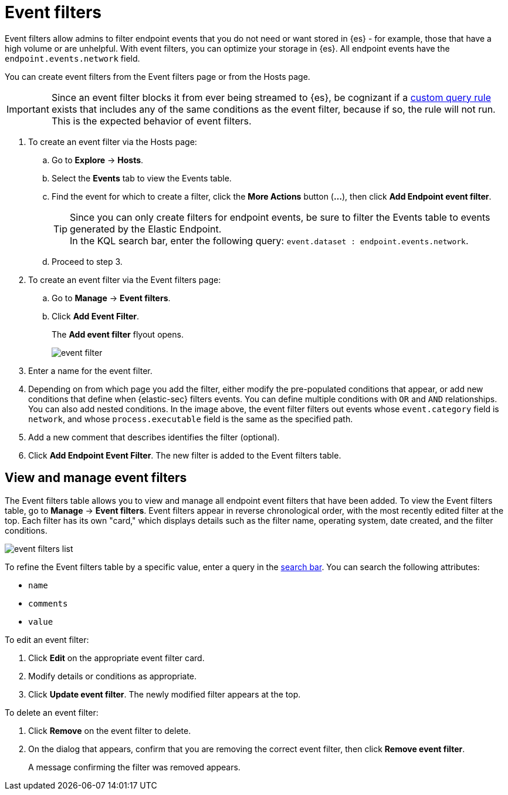 [[event-filters]]
[chapter, role="xpack"]
= Event filters

Event filters allow admins to filter endpoint events that you do not need or want stored in {es} - for example, those that have a high volume or are unhelpful. With event filters, you can optimize your storage in {es}. All endpoint events have the `endpoint.events.network` field.

You can create event filters from the Event filters page or from the Hosts page.

IMPORTANT: Since an event filter blocks it from ever being streamed to {es}, be cognizant if a <<create-custom-rule, custom query rule>> exists that includes any of the same conditions as the event filter, because if so, the rule will not run. This is the expected behavior of event filters.

. To create an event filter via the Hosts page:
.. Go to *Explore* -> *Hosts*.
.. Select the *Events* tab to view the Events table.
+
.. Find the event for which to create a filter, click the *More Actions* button (*...*), then click *Add Endpoint event filter*.
+
TIP: Since you can only create filters for endpoint events, be sure to filter the Events table to events generated by the Elastic Endpoint. +
In the KQL search bar, enter the following query: `event.dataset : endpoint.events.network`.
+
.. Proceed to step 3.
. To create an event filter via the Event filters page:
.. Go to *Manage* -> *Event filters*.
.. Click *Add Event Filter*.
+
The *Add event filter* flyout opens.
+
[role="screenshot"]
image::images/event-filter.png[]
. Enter a name for the event filter.
. Depending on from which page you add the filter, either modify the pre-populated conditions that appear, or
add new conditions that define when {elastic-sec} filters events. You can define multiple conditions with `OR` and `AND` relationships. You can also add nested conditions. In the image above, the event filter filters out events whose `event.category` field is `network`, and whose `process.executable` field is the same as the specified path.
. Add a new comment that describes identifies the filter (optional).
. Click *Add Endpoint Event Filter*. The new filter is added to the Event filters table.

[[manage-event-filters]]
[discrete]
== View and manage event filters

The Event filters table allows you to view and manage all endpoint event filters that have been added. To view the Event filters table, go to *Manage* -> *Event filters*. Event filters appear in reverse chronological order, with the most recently edited filter at the top. Each filter has its own "card," which displays details such as the filter name, operating system, date created, and the filter conditions.

[role="screenshot"]
image::images/event-filters-list.png[]

To refine the Event filters table by a specific value, enter a query in the https://elastic.github.io/eui/#/forms/search-bar[search bar]. You can search the following attributes:

* `name`
* `comments`
* `value`

To edit an event filter:

. Click *Edit* on the appropriate event filter card.
. Modify details or conditions as appropriate.
. Click *Update event filter*. The newly modified filter appears at the top.

To delete an event filter:

. Click *Remove* on the event filter to delete.
. On the dialog that appears, confirm that you are removing the correct event filter, then click *Remove event filter*.
+
A message confirming the filter was removed appears.
